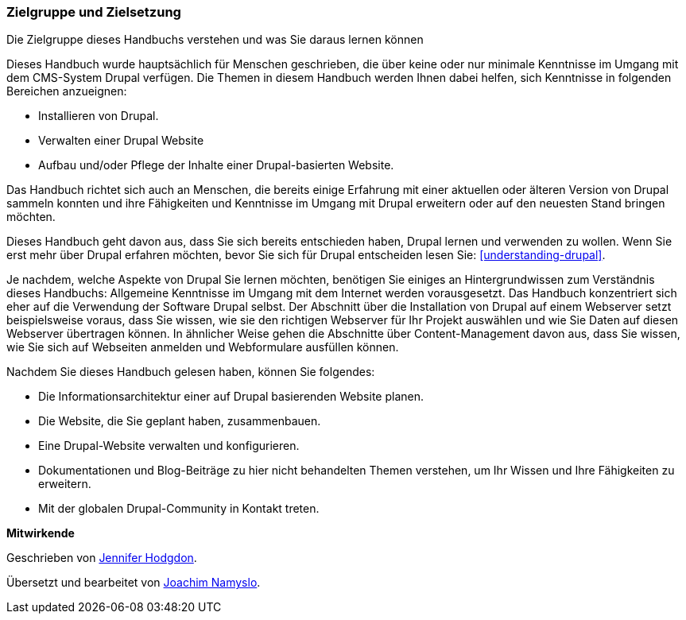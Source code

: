 [[preface-audience]]

=== Zielgruppe und Zielsetzung

[role="summary"]
Die Zielgruppe dieses Handbuchs verstehen und was Sie daraus lernen können

Dieses Handbuch wurde hauptsächlich für Menschen geschrieben, die über keine
oder nur minimale Kenntnisse im Umgang mit dem CMS-System Drupal verfügen.
Die Themen in diesem Handbuch werden Ihnen dabei helfen, sich Kenntnisse in
folgenden Bereichen anzueignen:

* Installieren von Drupal.
* Verwalten einer Drupal Website
* Aufbau und/oder Pflege der Inhalte einer Drupal-basierten Website.

Das Handbuch richtet sich auch an Menschen, die bereits einige
Erfahrung mit einer aktuellen oder älteren Version von Drupal sammeln konnten
und ihre Fähigkeiten und Kenntnisse im Umgang mit Drupal erweitern oder auf den
neuesten Stand bringen möchten.

Dieses Handbuch geht davon aus, dass Sie sich bereits entschieden haben, Drupal
lernen und verwenden zu wollen. Wenn Sie erst mehr über Drupal erfahren möchten,
bevor Sie sich für Drupal entscheiden lesen Sie:
<<understanding-drupal>>.

Je nachdem, welche Aspekte von Drupal Sie lernen möchten, benötigen Sie einiges
an Hintergrundwissen zum Verständnis dieses Handbuchs: Allgemeine Kenntnisse
im Umgang mit dem Internet werden vorausgesetzt.
Das Handbuch konzentriert sich eher auf die Verwendung der Software Drupal
selbst. Der Abschnitt über die Installation von Drupal auf einem Webserver setzt
beispielsweise voraus, dass Sie wissen, wie sie den richtigen Webserver für Ihr
Projekt auswählen und wie Sie Daten auf diesen Webserver übertragen können.
In ähnlicher Weise gehen die Abschnitte über Content-Management davon aus,
dass Sie wissen, wie Sie sich auf Webseiten anmelden und Webformulare ausfüllen
können.

Nachdem Sie dieses Handbuch gelesen haben, können Sie folgendes:

* Die Informationsarchitektur einer auf Drupal basierenden Website planen.

* Die Website, die Sie geplant haben, zusammenbauen.

* Eine Drupal-Website verwalten und konfigurieren.

* Dokumentationen und Blog-Beiträge zu hier nicht behandelten Themen verstehen,
um Ihr Wissen und Ihre Fähigkeiten zu erweitern.

* Mit der globalen Drupal-Community in Kontakt treten.


*Mitwirkende*

Geschrieben von https://www.drupal.org/u/jhodgdon[Jennifer Hodgdon].

Übersetzt und bearbeitet von https://www.drupal.org/u/joachim-namyslo[Joachim Namyslo].
